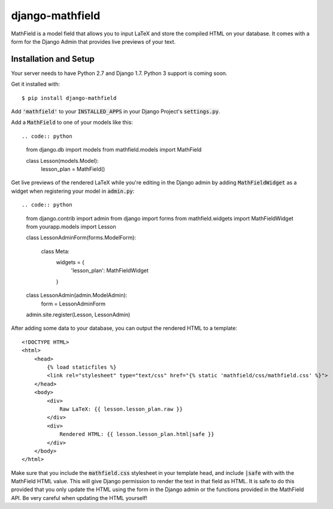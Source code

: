 django-mathfield
================

MathField is a model field that allows you to input LaTeX and store the compiled
HTML on your database. It comes with a form for the Django Admin that provides
live previews of your text.

Installation and Setup
----------------------

Your server needs to have Python 2.7 and Django 1.7. Python 3 support is coming
soon.

Get it installed with::

    $ pip install django-mathfield

Add :code:`'mathfield'` to your :code:`INSTALLED_APPS` in your Django Project's
:code:`settings.py`.

Add a :code:`MathField` to one of your models like this::

.. code:: python

    from django.db import models
    from mathfield.models import MathField

    class Lesson(models.Model):
        lesson_plan = MathField()

Get live previews of the rendered LaTeX while you're editing in the Django admin
by adding :code:`MathFieldWidget` as a widget when registering your model in
:code:`admin.py`::

.. code:: python

    from django.contrib import admin
    from django import forms
    from mathfield.widgets import MathFieldWidget
    from yourapp.models import Lesson

    class LessonAdminForm(forms.ModelForm):

        class Meta:
            widgets = {
                'lesson_plan': MathFieldWidget
            }


    class LessonAdmin(admin.ModelAdmin):
        form = LessonAdminForm


    admin.site.register(Lesson, LessonAdmin)

After adding some data to your database, you can output the rendered HTML to
a template::

    <!DOCTYPE HTML>
    <html>
        <head>
            {% load staticfiles %}
            <link rel="stylesheet" type="text/css" href="{% static 'mathfield/css/mathfield.css' %}">
        </head>
        <body>
            <div>
                Raw LaTeX: {{ lesson.lesson_plan.raw }}
            </div>
            <div>
                Rendered HTML: {{ lesson.lesson_plan.html|safe }}
            </div>
        </body>
    </html>

Make sure that you include the :code:`mathfield.css` stylesheet in your template
head, and include :code:`|safe` with with the MathField HTML value. This will
give Django permission to render the text in that field as HTML. It is safe to
do this provided that you only update the HTML using the form in the Django
admin or the functions provided in the MathField API. Be very careful when
updating the HTML yourself!